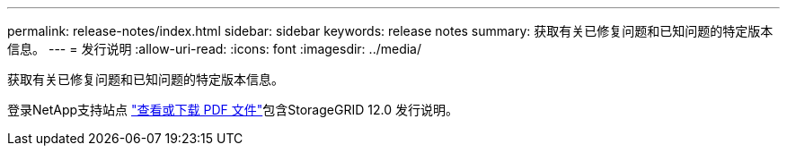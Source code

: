 ---
permalink: release-notes/index.html 
sidebar: sidebar 
keywords: release notes 
summary: 获取有关已修复问题和已知问题的特定版本信息。 
---
= 发行说明
:allow-uri-read: 
:icons: font
:imagesdir: ../media/


[role="lead"]
获取有关已修复问题和已知问题的特定版本信息。

登录NetApp支持站点 https://library.netapp.com/ecm/ecm_download_file/ECMLP3351267["查看或下载 PDF 文件"^]包含StorageGRID 12.0 发行说明。
